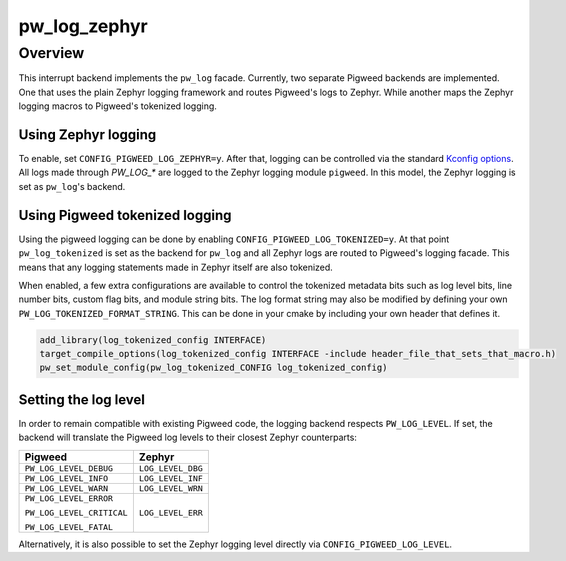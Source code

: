 .. _module-pw_log_zephyr:

=============
pw_log_zephyr
=============

--------
Overview
--------
This interrupt backend implements the ``pw_log`` facade. Currently, two
separate Pigweed backends are implemented. One that uses the plain Zephyr
logging framework and routes Pigweed's logs to Zephyr. While another maps
the Zephyr logging macros to Pigweed's tokenized logging.

Using Zephyr logging
--------------------
To enable, set ``CONFIG_PIGWEED_LOG_ZEPHYR=y``. After that, logging can be
controlled via the standard `Kconfig options`_. All logs made through
`PW_LOG_*` are logged to the Zephyr logging module ``pigweed``. In this
model, the Zephyr logging is set as ``pw_log``'s backend.

Using Pigweed tokenized logging
-------------------------------
Using the pigweed logging can be done by enabling
``CONFIG_PIGWEED_LOG_TOKENIZED=y``. At that point ``pw_log_tokenized`` is set
as the backend for ``pw_log`` and all Zephyr logs are routed to Pigweed's
logging facade. This means that any logging statements made in Zephyr itself
are also tokenized.

When enabled, a few extra configurations are available to control the tokenized
metadata bits such as log level bits, line number bits, custom flag bits, and
module string bits.
The log format string may also be modified by defining your own ``PW_LOG_TOKENIZED_FORMAT_STRING``.
This can be done in your cmake by including your own header that defines it.

.. code-block::

  add_library(log_tokenized_config INTERFACE)
  target_compile_options(log_tokenized_config INTERFACE -include header_file_that_sets_that_macro.h)
  pw_set_module_config(pw_log_tokenized_CONFIG log_tokenized_config)

Setting the log level
---------------------
In order to remain compatible with existing Pigweed code, the logging backend
respects ``PW_LOG_LEVEL``. If set, the backend will translate the Pigweed log
levels to their closest Zephyr counterparts:

+---------------------------+-------------------+
| Pigweed                   | Zephyr            |
+===========================+===================+
| ``PW_LOG_LEVEL_DEBUG``    | ``LOG_LEVEL_DBG`` |
+---------------------------+-------------------+
| ``PW_LOG_LEVEL_INFO``     | ``LOG_LEVEL_INF`` |
+---------------------------+-------------------+
| ``PW_LOG_LEVEL_WARN``     | ``LOG_LEVEL_WRN`` |
+---------------------------+-------------------+
| ``PW_LOG_LEVEL_ERROR``    | ``LOG_LEVEL_ERR`` |
|                           |                   |
| ``PW_LOG_LEVEL_CRITICAL`` |                   |
|                           |                   |
| ``PW_LOG_LEVEL_FATAL``    |                   |
+---------------------------+-------------------+

Alternatively, it is also possible to set the Zephyr logging level directly via
``CONFIG_PIGWEED_LOG_LEVEL``.

.. _`Kconfig options`: https://docs.zephyrproject.org/latest/reference/logging/index.html#global-kconfig-options

